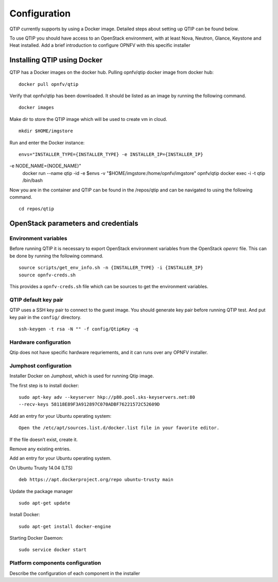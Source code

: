 .. This work is licensed under a Creative Commons Attribution 4.0 International License.
.. http://creativecommons.org/licenses/by/4.0
.. (c) 2015 Dell Inc.
.. (c) 2016 ZTE Corp.

*************
Configuration
*************

QTIP currently supports by using a Docker image. Detailed steps
about setting up QTIP can be found below.

To use QTIP you should have access to an OpenStack environment, with at least
Nova, Neutron, Glance, Keystone and Heat installed. Add a brief introduction
to configure OPNFV with this specific installer


Installing QTIP using Docker
============================

QTIP has a Docker images on the docker hub. Pulling opnfv/qtip docker image
from docker hub:
::

  docker pull opnfv/qtip

Verify that opnfv/qtip has been downloaded. It should be listed as an image by
running the following command.
::

  docker images

Make dir to store the QTIP image which will be used to create vm in cloud.
::

  mkdir $HOME/imgstore

Run and enter the Docker instance:
::
  envs="INSTALLER_TYPE={INSTALLER_TYPE} -e INSTALLER_IP={INSTALLER_IP}
-e NODE_NAME={NODE_NAME}"
  docker run --name qtip -id -e $envs -v "$HOME/imgstore:/home/opnfv/imgstore" opnfv/qtip
  docker exec -i -t qtip /bin/bash

Now you are in the container and QTIP can be found in the  /repos/qtip and can
be navigated to using the following command.
::

  cd repos/qtip


OpenStack parameters and credentials
====================================


Environment variables
---------------------

Before running QTIP it is necessary to export OpenStack environment variables
from the OpenStack *openrc* file. This can be done by running the following
command.
::

  source scripts/get_env_info.sh -n {INSTALLER_TYPE} -i {INSTALLER_IP}
  source opnfv-creds.sh

This provides a ``opnfv-creds.sh`` file which can be sources to get the
environment variables.


QTIP  default key pair
----------------------

QTIP uses a SSH key pair to connect to the guest image. You should generate key pair
before running QTIP test. And put key pair in the ``config/`` directory.
::

  ssh-keygen -t rsa -N "" -f config/QtipKey -q



Hardware configuration
----------------------

Qtip does not have specific hardware requriements, and it can runs over any
OPNFV installer.


Jumphost configuration
----------------------

Installer Docker on Jumphost, which is used for running Qtip image.

The first step is to install docker:
::

  sudo apt-key adv --keyserver hkp://p80.pool.sks-keyservers.net:80
  --recv-keys 58118E89F3A912897C070ADBF76221572C52609D


Add an entry for your Ubuntu operating system:
::

  Open the /etc/apt/sources.list.d/docker.list file in your favorite editor.

If the file doesn’t exist, create it.

Remove any existing entries.

Add an entry for your Ubuntu operating system.

On Ubuntu Trusty 14.04 (LTS)
::

  deb https://apt.dockerproject.org/repo ubuntu-trusty main

Update the package manager
::

  sudo apt-get update

Install Docker:
::

  sudo apt-get install docker-engine

Starting Docker Daemon:
::

  sudo service docker start


Platform components configuration
---------------------------------

Describe the configuration of each component in the installer
